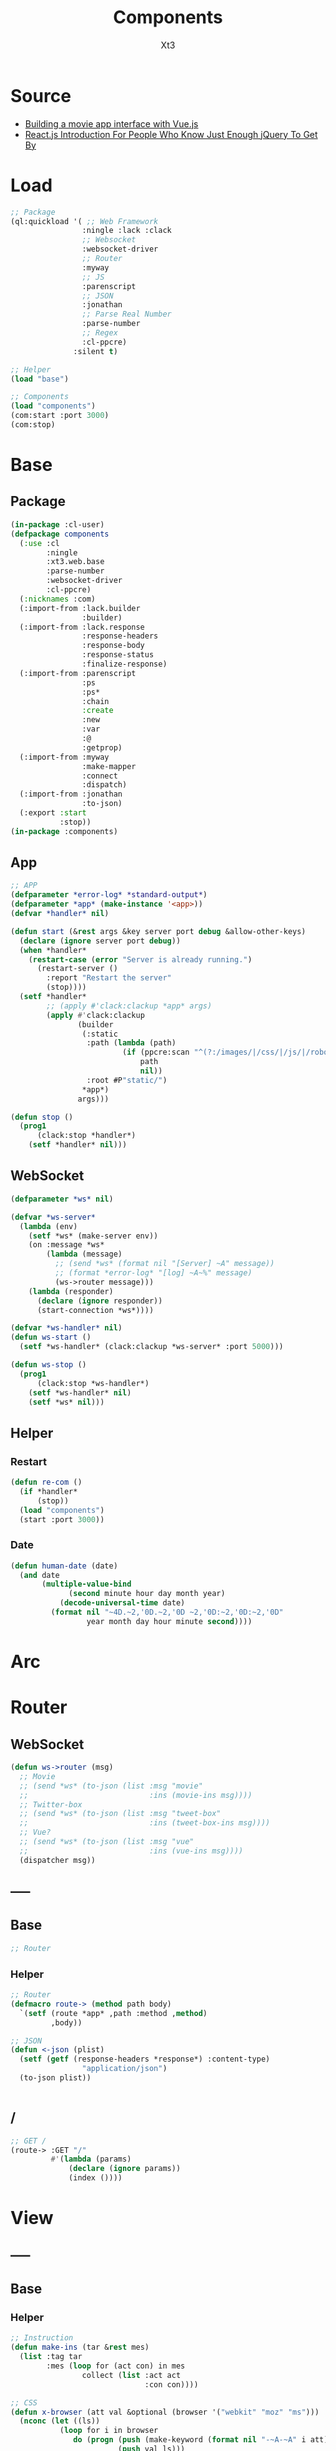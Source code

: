 #+TITLE: Components
#+AUTHOR: Xt3

* Source
- [[https://hackernoon.com/building-a-movie-app-interface-with-vue-js-cdc8aeb5db0][Building a movie app interface with Vue.js]]
- [[http://chibicode.com/react-js-introduction-for-people-who-know-just-enough-jquery-to-get-by/][React.js Introduction For People Who Know Just Enough jQuery To Get By]]
* Load
#+BEGIN_SRC lisp
;; Package
(ql:quickload '( ;; Web Framework
                :ningle :lack :clack
                ;; Websocket
                :websocket-driver
                ;; Router
                :myway
                ;; JS
                :parenscript
                ;; JSON
                :jonathan
                ;; Parse Real Number
                :parse-number
                ;; Regex
                :cl-ppcre)
              :silent t)

;; Helper
(load "base")

;; Components
(load "components")
(com:start :port 3000)
(com:stop)
#+END_SRC
* Base
** Package
#+BEGIN_SRC lisp :tangle yes
(in-package :cl-user)
(defpackage components
  (:use :cl 
        :ningle 
        :xt3.web.base
        :parse-number
        :websocket-driver
        :cl-ppcre)
  (:nicknames :com)
  (:import-from :lack.builder
                :builder)
  (:import-from :lack.response
                :response-headers
                :response-body
                :response-status
                :finalize-response)
  (:import-from :parenscript
                :ps
                :ps*
                :chain
                :create
                :new
                :var
                :@
                :getprop)
  (:import-from :myway
                :make-mapper
                :connect
                :dispatch)
  (:import-from :jonathan
                :to-json)
  (:export :start
           :stop))
(in-package :components)

#+END_SRC
** App
#+BEGIN_SRC lisp :tangle yes
;; APP 
(defparameter *error-log* *standard-output*)
(defparameter *app* (make-instance '<app>))
(defvar *handler* nil)

(defun start (&rest args &key server port debug &allow-other-keys)
  (declare (ignore server port debug))
  (when *handler*
    (restart-case (error "Server is already running.")
      (restart-server ()
        :report "Restart the server"
        (stop))))
  (setf *handler*
        ;; (apply #'clack:clackup *app* args)
        (apply #'clack:clackup
               (builder
                (:static
                 :path (lambda (path)
                         (if (ppcre:scan "^(?:/images/|/css/|/js/|/robot\\.txt$|/favicon\\.ico$)" path)
                             path
                             nil))
                 :root #P"static/") 
                ,*app*)
               args)))

(defun stop ()
  (prog1
      (clack:stop *handler*)
    (setf *handler* nil)))

#+END_SRC
** WebSocket
#+BEGIN_SRC lisp :tangle yes
(defparameter *ws* nil)

(defvar *ws-server*
  (lambda (env)
    (setf *ws* (make-server env))
    (on :message *ws*
        (lambda (message)
          ;; (send *ws* (format nil "[Server] ~A" message))
          ;; (format *error-log* "[log] ~A~%" message)
          (ws->router message)))
    (lambda (responder)
      (declare (ignore responder))
      (start-connection *ws*))))

(defvar *ws-handler* nil)
(defun ws-start ()
  (setf *ws-handler* (clack:clackup *ws-server* :port 5000)))

(defun ws-stop ()
  (prog1
      (clack:stop *ws-handler*)
    (setf *ws-handler* nil)
    (setf *ws* nil)))

#+END_SRC
** Helper
*** Restart
#+BEGIN_SRC lisp :tangle yes
(defun re-com ()
  (if *handler*
      (stop))
  (load "components")
  (start :port 3000))
#+END_SRC
*** Date
#+BEGIN_SRC lisp :tangle yes
(defun human-date (date)
  (and date
       (multiple-value-bind
             (second minute hour day month year)
           (decode-universal-time date)
         (format nil "~4D.~2,'0D.~2,'0D ~2,'0D:~2,'0D:~2,'0D"
                 year month day hour minute second))))
#+END_SRC
* Arc
* COMMENT Model
** Helper
#+BEGIN_SRC lisp :tangle yes
;; Redundancy Count
;; (defparameter *rdd-count* 0)
#+END_SRC
** (Somthing)
*** Helper
#+BEGIN_SRC lisp :tangle yes
#+END_SRC
*** Base
#+BEGIN_SRC lisp :tangle yes
#+END_SRC

* COMMENT DB
#+BEGIN_SRC lisp :tangle yes
;;; DB
(defparameter *some* (make-instance 'some))
#+END_SRC

* Router
** COMMENT /?
*** !
#+BEGIN_SRC lisp :tangle yes
;; POST /?/!
(route->
    :POST "/?/!" 
    #'(lambda (params)
        (let* ((who (cdr (assoc "who" params :test #'string=)))
               (ins ()))
          (or (and i
                   (setf ins (some-action))

                   ;; WebSocket
                   (progn
                     (send *ws* (to-json (list :msg "add" :ins ins)))
                     "Successful")                                      
                   ;; Or
                   ;; <-JSON
                   (<-json (list :ins ins)))
              ;; Error
              "ERROR!"))))

#+END_SRC
** WebSocket
#+BEGIN_SRC lisp :tangle yes
(defun ws->router (msg)
  ;; Movie
  ;; (send *ws* (to-json (list :msg "movie"
  ;;                           :ins (movie-ins msg))))
  ;; Twitter-box
  ;; (send *ws* (to-json (list :msg "tweet-box"
  ;;                           :ins (tweet-box-ins msg))))
  ;; Vue?
  ;; (send *ws* (to-json (list :msg "vue"
  ;;                           :ins (vue-ins msg))))
  (dispatcher msg))

#+END_SRC
** -----
** Base
#+BEGIN_SRC lisp :tangle yes
;; Router
#+END_SRC
*** Helper
#+BEGIN_SRC lisp :tangle yes
;; Router
(defmacro route-> (method path body)
  `(setf (route *app* ,path :method ,method)
         ,body))

;; JSON
(defun <-json (plist)
  (setf (getf (response-headers *response*) :content-type)
                "application/json")
  (to-json plist))


#+END_SRC
** /
#+BEGIN_SRC lisp :tangle yes
;; GET /
(route-> :GET "/" 
         #'(lambda (params)
             (declare (ignore params))
             (index ())))
#+END_SRC


* View
** COMMENT Some
*** Htm
#+BEGIN_SRC lisp :tangle yes
(defun some-htm ()
  `(div (:class "")
        (ul (:class "list")
            ;; Items
            ,@(map 'list
                   #'some-item-htm
                   ,*some*))))

(defun some-item-htm (item)
  (with-slots () item
    `(li ())))

#+END_SRC

*** Css
#+BEGIN_SRC lisp :tangle yes
(defun some-css ()
  '(".some" ()))
#+END_SRC
*** Js
#+BEGIN_SRC lisp :tangle yes
(defun some-js ()
  '(defun some-item (obj)
    (jq-ajax "/?/!"
     (create
      :who (chain ($ obj) (text))))
    ;; OR
    ,(jq-ajax "/?/!"
               :data '(create
                       :who (chain ($ obj) (text)))
               :suc '(progn (chain ($ obj) (blur))))))
;; OR
(defun other-js ()
  (ps*
   '(var cur-edit (create
                   obj nil
                   val ""))
   
   `(defun editing (e)
      (var obj (@ e target))
      (unless (chain ($ obj) (has-class "editing"))
        (setf (@ cur-edit obj) obj
              (@ cur-edit val) (chain ($ obj) (val)))
        (chain ($ obj) (toggle-class "editing"))))

   `(defun edited (e)
      (var obj (@ e target))
      (case (@ e key-code)
        (27 ;; "Escape"
         (chain ($ obj) (blur)))
        (13 ;; "Enter"
         ,(jq-ajax "/?"
                   :data nil
                   :suc '(progn
                          (chain ($ obj) (blur))
                          (jq-ins data))))
        (t nil)))
   
   `(defun edit-cancel ()
      (chain
       ($ (@ cur-edit obj))
       (val (@ cur-edit val))
       (remove-class "editing"))
      (setf (@ cur-edit obj) nil
            (@ cur-edit val) ""))))
#+END_SRC
** -----
** Base
*** Helper
#+BEGIN_SRC lisp :tangle yes
;; Instruction
(defun make-ins (tar &rest mes)
  (list :tag tar
        :mes (loop for (act con) in mes
                collect (list :act act
                              :con con))))

;; CSS
(defun x-browser (att val &optional (browser '("webkit" "moz" "ms")))
  (nconc (let ((ls))
           (loop for i in browser
              do (progn (push (make-keyword (format nil "-~A-~A" i att)) ls)
                        (push val ls)))
           (nreverse ls))
         (list (make-keyword att) val)))

;; JS
(defun jq-ajax (url &key (type "post") (data "") suc
                      (err '(alert (@ jqXHR response-text))))
  `(chain
    $
    (ajax (create
           url ,url
           type ,type
           data ,data
           success (lambda (data status)
                     (if (= status "success")
                         ,suc))
           error (lambda (jqXHR textStatus errorThrown)
                   ,err)))))


(defun jq-ins ()
  `(let ((ins (@ data "INS")))
     (chain
      ins
      (for-each (lambda (item)
                  (let ((target (@ item "TAG"))
                        (methods (@ item "MES")))
                    (chain
                     methods
                     (for-each (lambda (item)
                                 (let ((action (@ item "ACT"))
                                       (content (@ item "CON")))
                                   ((getprop ($ target) action) content)))))))))))
#+END_SRC
*** Layout
#+BEGIN_SRC lisp :tangle yes
(defun layout-template (args &key (title "标题") links head-rest content scripts)
  (declare (ignore args))
  `(,(doctype)
     (html (:lang "en")
           (head ()
                 (meta (:charset "utf-8"))
                 (meta (:name "viewport"
                              :content "width=device-width, initial-scale=1, shrink-to-fit=no"))
                 (meta (:name "description" :content "?"))
                 (meta (:name "author" :content "Xt3"))
                 (title nil ,title)
                 ,@links
                 ,@head-rest)
           (body ()
                 ,@content
                 ,@scripts))))

#+END_SRC
** Index
*** Htm
#+BEGIN_SRC lisp :tangle yes
(defun index (args)
  (->html
   (layout-template
    args
    :title (or (getf args :title) "我的组件")
    :links `()
    :head-rest
    `((style () ,(index-css)))
    :content
    `((div (:class "components")
           ;; ,(mobile-htm)
           ;; ,(movie-htm)
           ;; ,(tweet-box-htm)
           ,(vue-htm)))
    :scripts
    `((script (:src "js/jquery-3.2.1.min.js"))
      (script () ,(index-js))))))
#+END_SRC
*** Css
#+BEGIN_SRC lisp :tangle yes
(defun index-css ()
  (->css
   `((* (:margin 0 :padding 0
                 :box-sizing "border-box"
                 :outline "none"))
     (html (:height "100vh"))
     (body (:background "#f5f5f5" :font-size "14px"
                        :height "100%"
                        :padding "50px"))
     (a (:text-decoration "none"
                          :color "#bfbfbf"))
     ("a:hover" (:text-decoration "underline"
                                  :color "#000"))
     ("::-webkit-input-placeholder" (:color "#e6e6e6"
                                            :font-style "italic"))
     ("input" (:border "none"
                       :font-size "14px"
                       :padding "1px 2px 1px 5px"))
     
     ("ul" (:list-style "none"))
     
     ;; Float
     (".left" (:float "left"))
     (".right" (:float "right"))
     
     ;; Gird
     ,@(loop for i from 1 to 12
          collect
            `(,(format nil ".w-~a" i)
               (:width ,(format nil "~D%" (round (* 100 (/ i 12))))
                       :float "left")))
     ;; (".w-1" (:WIDTH "8%" :FLOAT "left"))
     
     ;; Disabled
     (".disabled" (:pointer-events "none"))

     ;; Hidden
     (".hidden" (:display "none !important"))
     
     ;; Circle
     (".circle" (:border "1px solid"
                         :border-radius "50%"))
     
     ;; Components
     (".components"
      ()
      ;; ,(mobile-css)
      ;; ,(movie-css)
      ;; ,(tweet-box-css)
      ,(vue-css)
      ))))
#+END_SRC
*** Js
#+BEGIN_SRC lisp :tangle yes
(defun index-js ()
  (concat
   (ps*
    ;; Websocket
    `(var ws null)
    `(defun ws-start ()
       (setf ws (new (*web-socket "ws://localhost:5000/")))
       ;; (setf ws (new (*web-socket "ws://10.0.0.7:5000/")))
       (setf (@ ws onopen) (lambda (e)
                             (chain console (log "Connection open..."))))
       (setf (@ ws onmessage) (lambda (e)
                                ;; (chain console (log (+ "Mes: " (@ json "MSG"))))
                                (var json (chain |json| (parse (@ e data))))
                                (jq-ins json)
                                ;; (var ins (@ json "INS"))
                                ;; (case (@ json "MSG")
                                ;;   ("movie" (ws-movie json))
                                ;;   ("tweet-box" (ws-tweet-box json))
                                ;;   (t ins))
                                ))
       (setf (@ ws onclose) (lambda (e)
                              (chain console (log "Connection closed")))))
    `(defun ws-router (route)
       (chain ws (send route)))
    `(ws-start)
    ;; jQuery Instruction
    `(defun jq-ins (data) ,(jq-ins))
    ;; Ajax
    `(defun jq-ajax (url data)
       ,(jq-ajax 'url
                 :data 'data
                 :suc '(jq-ins data)))
    ;; Content
    ;; (mobile-js)
    ;; (movie-js)
    )
   ;; (tweet-box-js)
   (vue-js)))

#+END_SRC
** -----
** COMMENT Mobile
*** Htm
#+BEGIN_SRC lisp :tangle yes
(defun mobile-htm ()
  `(div (:class "mobile") "移动"))
#+END_SRC

*** Css
#+BEGIN_SRC lisp :tangle yes
(defun mobile-css ()
  '(".mobile" (:width "340px" :height "600px" :margin "auto"
               :border "1px solid")))
#+END_SRC
*** Js
#+BEGIN_SRC lisp :tangle yes
(defun mobile-js () "")
#+END_SRC
** COMMENT Movie
*** Vue.js
**** data
#+BEGIN_SRC js
const movies = {
  "dunkirk": {
    "id": 'dunkirk',
    "title": "Dunkirk",
    "subtitle": "Dunkirk",
    "description": `Miraculous evacuation of Allied soldiers from Belgium, Britain, Canada, and France, who were cut off and surrounded by the German army from the beaches and harbor of Dunkirk, France, during the Battle of France in World War II.`,
    "largeImgSrc": `url('https://image.tmdb.org/t/p/w780/fudEG1VUWuOqleXv6NwCExK0VLy.jpg')`,
    "smallImgSrc": 'https://image.tmdb.org/t/p/w185/fudEG1VUWuOqleXv6NwCExK0VLy.jpg',
    "releaseDate": 'July 21 2017',
    "duration": '1hr 46min',
    "genre": 'Action, Drama, History',
    "trailerPath": 'https://www.youtube.com/embed/F-eMt3SrfFU',
    "favorite": false
  },
  "interstellar": {
    "id": 'interstellar',
    "title": "Interstellar",
    "subtitle": "Interstellar",
    "description": `Interstellar chronicles the adventures of a group of explorers who make use of a newly discovered wormhole to surpass the limitations on human space travel and conquer the vast distances involved in an interstellar voyage.`,
    "largeImgSrc": `url('https://image.tmdb.org/t/p/w780/xu9zaAevzQ5nnrsXN6JcahLnG4i.jpg')`,
    "smallImgSrc": 'https://image.tmdb.org/t/p/w185/xu9zaAevzQ5nnrsXN6JcahLnG4i.jpg',
    "releaseDate": 'November 7 2014',
    "duration": '2hr 49min',
    "genre": 'Adventure, Drama',
    "trailerPath": 'https://www.youtube.com/embed/zSWdZVtXT7E',
    "favorite": false
  },
  "the-dark-knight-rises": {
    "id": 'the-dark-knight-rises',
    "title": "The Dark Knight Rises",
    "subtitle": "TDKR",
    "description": `Batman encounters the mysterious Selina Kyle and the villainous Bane, a new terrorist leader who overwhelms Gotham's finest. The Dark Knight resurfaces to protect a city that has branded him an enemy.`,
    "smallImgSrc": 'https://image.tmdb.org/t/p/w185/3bgtUfKQKNi3nJsAB5URpP2wdRt.jpg',
    "largeImgSrc": `url('https://image.tmdb.org/t/p/w780/3bgtUfKQKNi3nJsAB5URpP2wdRt.jpg')`,
    "releaseDate": 'July 20 2012',
    "duration": '2hr 44min',
    "genre": 'Action, Thriller',
    "trailerPath": 'https://www.youtube.com/embed/g8evyE9TuYk',
    "favorite": false
  },
  "inception": {
    "id": 'inception',
    "title": "Inception",
    "subtitle": "Inception",
    "description": `Cobb, a skilled thief is offered a chance to regain his old life as payment for a task considered to be impossible: \"inception\", the implantation of another person's idea into a target's subconscious.`,
    "smallImgSrc": 'https://image.tmdb.org/t/p/w185/s2bT29y0ngXxxu2IA8AOzzXTRhd.jpg',
    "largeImgSrc": `url('https://image.tmdb.org/t/p/w780/s2bT29y0ngXxxu2IA8AOzzXTRhd.jpg')`,
    "releaseDate": 'July 10 2010',
    "duration": '2hr 28min',
    "genre": 'Action, Adventure, Sci-Fi',
    "trailerPath": 'https://www.youtube.com/embed/8hP9D6kZseM',
    "favorite": false
  },
  "the-prestige": {
    "id": 'the-prestige',
    "title": "The Prestige",
    "subtitle": "Prestige",
    "description": `A mysterious story of two magicians whose intense rivalry leads them on a life-long battle for supremacy - to create the ultimate illusion whilst sacrificing everything they have to outwit the other.`,
    "smallImgSrc": 'https://image.tmdb.org/t/p/w185/c5o7FN2vzI7xlU6IF1y64mgcH9E.jpg',
    "largeImgSrc": `url('https://image.tmdb.org/t/p/w780/c5o7FN2vzI7xlU6IF1y64mgcH9E.jpg')`,
    "releaseDate": 'October 20 2006',
    "duration": '2hr 10min',
    "genre": 'Drama, Mystery, Sci-Fi',
    "trailerPath": 'https://www.youtube.com/embed/ijXruSzfGEc',
    "favorite": false
  }
}
#+END_SRC
**** htm
#+BEGIN_SRC html
<div id="app">
 <section class="hero is-primary is-medium">
   
   <router-view></router-view>

  <div class="hero-foot">
   <div class="columns is-mobile">
     <div v-for="movieChoice in movieChoices" class="column">

       <router-link :to="`/${movieChoice.id}`" 
                    tag="li"    
                    class="movie-choice">
         <i :class="[{ 'fa fa-check-circle favorite-check':  movieChoice.favorite }]"></i>
         <img :src="`${movieChoice.smallImgSrc}`" class="desktop"/>
         <p class="mobile">{{ movieChoice.subtitle }}</p>
       </router-link>
       <!-- 
       <li class="movie-choice">
         <img :src="`${movieChoice.smallImgSrc}`" class="desktop"/>
         <p class="mobile">{{ movieChoice.subtitle }}</p>
       </li>
       -->
     </div>
    </div>
  </div>
 </section>
</div>

#+END_SRC
**** js
***** App
#+BEGIN_SRC js
// App
const rootApp = new Vue({
    el: '#app',
    router: router,  // ++
    data() {
        return {
            movieChoices: movies 
        }
    }
})
#+END_SRC
***** Component
#+BEGIN_SRC js
// Component
#+END_SRC
****** Intro
#+BEGIN_SRC js
// Intro
const Intro = {
    template:
    `<div class="hero-body" style="background: #1e1d1d">
      <div class="container has-text-centered">
        <div class="columns">
          <div class="column is-half is-offset-one-quarter vertical-align">
            <h1 class="home-intro">
              VueFlix
            </h1>
            <p class="home-subintro">Select a movie below from the list of critically acclaimed Christopher Nolan films.</p>
          </div>
        </div>
      </div>
    </div>`
}
#+END_SRC
****** Movie
#+BEGIN_SRC js
// Movie
const Movie = {
  template: 
    `<div>
      <div class="hero-body">
       <div class="container has-text-centered">
        <div class="columns">
         <div class="column is-half is-offset-one-quarter vertical-align">
          <h1 class="home-intro">
           {{ selectedMovie.title }}
          </h1>
         </div>
        </div>
       </div>
      </div>
    </div>`
//=>
`<div :class="[{ 'favorite-shadow': selectedMovie.favorite }, 'hero-body']"
    :style="{ 'background-image': selectedMovie.largeImgSrc }">
    <header class="nav">
     <div class="container">
      <div class="nav-left">
       <a class="nav-item">
        <i class="fa fa-bars" aria-hidden="true"></i>
       </a>
       <router-link to="/" class="nav-item is-active">
        Home
       </router-link>
       <a class="nav-item is-active">
        <span class="tag is-rounded">Films</span>
       </a>
       <a class="nav-item is-active">
        Shows
       </a>
       <a class="nav-item is-active">
        Music
       </a>
      </div>
      <div class="nav-right desktop">
       <span class="nav-item">
        <a class="title">
         VueFlix
        </a>
       </span>
      </div>
     </div>
    </header>
    <div class="container description-container">
     <div class="columns">
      <div class="column is-three-quarters">
       <h1 class="title">{{ selectedMovie.title }}</h1>
       <h4 class="subtitle">
        <p class="subtitle-tag">{{ selectedMovie.duration }}</p>
        <p class="subtitle-tag">{{ selectedMovie.genre }}</p>
        <p class="subtitle-tag">{{ selectedMovie.releaseDate }}</p>
       </h4>
       <p class="description">{{ selectedMovie.description }}</p>
       <div class="links">
        <router-link 
          :to="{path: '/' + $route.params.id + '/trailer'}"   
          class="button play-button">
           Play <i class="fa fa-play"></i>
        </router-link>
      <a 
       class="button is-link favorites-button"
       @click="addToFavorites">
      <span
       :class="[{ 'hide': selectedMovie.favorite }]">
       Add to
      </span>
      <span
       :class="[{ 'hide': !selectedMovie.favorite }]">
       Remove from
      </span>
       &nbsp;favorites 
       <i class="fa fa-plus-square-o"></i>
      </a>
       </div>
      </div>
     </div>
    </div>
   </div>`,
  data () {
    return {
      selectedMovie: movies[this.$route.params.id]
    }
  },
  watch: {
    $route () {
      this.selectMovie()
    }
  },
  methods: {
      selectMovie () {
          this.selectedMovie = movies[this.$route.params.id]
      },
      addToFavorites() {
          movies[this.$route.params.id].favorite = !movies[this.$route.params.id].favorite
      }
  }
}
#+END_SRC
****** Movie Trailer
#+BEGIN_SRC js
const MovieTrailer = {
 template: `
  <div class="trailer-body" style="background: #1e1d1d">
   <div class="has-text-centered">
    <div class="columns">
     <div class="column vertical-align">
      <iframe
       allowFullScreen
       frameborder="0"
       height="376"
       :src="trailerUrlPath"
       style="width: 100%; min-width: 536px"
      />
     </div>
    </div>
   </div>
  </div>`,
  data () {
   return {
    trailerUrlPath: movies[this.$route.params.id].trailerPath
   }
  }
}
#+END_SRC
***** Router
#+BEGIN_SRC js
// Router
const routes = [
    { path: '/', component: Intro },
    { path: '/:id', component: Movie },
    { path: '/:id/trailer', component: MovieTrailer }
]
const router = new VueRouter({
    routes
})
#+END_SRC
**** css
#+BEGIN_SRC css
.favorite-shadow {
  box-shadow: 0 0 50px 15px rgba(251, 255, 15, 0.25);
}
.favorite-check {
  position: absolute;
  right: 5px;
  top: 5px;
  z-index: 1;
  color: #fcff4c;
            
  @media(max-width: $medium) {
   position: initial;
   display: block;
  }
}
#+END_SRC
*** -----
*** Model
#+BEGIN_SRC lisp :tangle yes
(defclass movie ()
  ((id :initarg :id
       :accessor id)
   (title :initarg :title
          :accessor title)
   (subtitle :initarg :subtitle
             :accessor subtitle)
   (description :initarg :description
                :accessor description)
   (large-img-src :initarg :large-img-src
                  :accessor large-img-src)
   (small-img-src :initarg :small-img-src
                  :accessor small-img-src)
   (release-date :initarg :release-date
                 :accessor release-date)
   (duration :initarg :duration
             :accessor duration)
   (genre :initarg :genre
          :accessor genre)
   (trailer-path :initarg :trailer-path
                 :accessor trailer-path)
   (favorite :initarg :favorite
             :accessor favorite)))
#+END_SRC
*** Data
#+BEGIN_SRC lisp :tangle yes
(defparameter *movies* (make-hash-table :test #'equal))
(maphash (lambda (k v)
           (setf (gethash k *movies*)
                 (make-instance 'movie
                                :id (gethash "id" v)
                                :title (gethash "title" v)
                                :subtitle (gethash "subtitle" v)
                                :description (gethash "description" v)
                                :large-img-src (gethash "largeImgSrc" v)
                                :small-img-src (gethash "smallImgSrc" v)
                                :release-date (gethash "releaseDate" v)
                                :duration (gethash "duration" v)
                                :genre (gethash "genre" v)
                                :trailer-path (gethash "trailerPath" v)
                                :favorite (gethash "favorite" v))))
         (jojo:parse "{
\"dunkirk\": {
    \"id\": \"dunkirk\",
    \"title\": \"Dunkirk\",
    \"subtitle\": \"Dunkirk\",
    \"description\": \"Miraculous evacuation of Allied soldiers from Belgium, Britain, Canada, and France, who were cut off and surrounded by the German army from the beaches and harbor of Dunkirk, France, during the Battle of France in World War II.\",
    \"largeImgSrc\": \"url('https://image.tmdb.org/t/p/w780/fudEG1VUWuOqleXv6NwCExK0VLy.jpg')\",
    \"smallImgSrc\": \"https://image.tmdb.org/t/p/w185/fudEG1VUWuOqleXv6NwCExK0VLy.jpg\",
    \"releaseDate\": \"July 21 2017\",
    \"duration\": \"1hr 46min\",
    \"genre\": \"Action, Drama, History\",
    \"trailerPath\": \"https://www.youtube.com/embed/F-eMt3SrfFU\",
    \"favorite\": false
  },
\"interstellar\": {
    \"id\": \"interstellar\",
    \"title\": \"Interstellar\",
    \"subtitle\": \"Interstellar\",
    \"description\": \"Interstellar chronicles the adventures of a group of explorers who make use of a newly discovered wormhole to surpass the limitations on human space travel and conquer the vast distances involved in an interstellar voyage.\",
    \"largeImgSrc\": \"url('https://image.tmdb.org/t/p/w780/xu9zaAevzQ5nnrsXN6JcahLnG4i.jpg')\",
    \"smallImgSrc\": \"https://image.tmdb.org/t/p/w185/xu9zaAevzQ5nnrsXN6JcahLnG4i.jpg\",
    \"releaseDate\": \"November 7 2014\",
    \"duration\": \"2hr 49min\",
    \"genre\": \"Adventure, Drama\",
    \"trailerPath\": \"https://www.youtube.com/embed/zSWdZVtXT7E\",
    \"favorite\": false
  },
\"the-dark-knight-rises\": {
    \"id\": \"the-dark-knight-rises\",
    \"title\": \"The Dark Knight Rises\",
    \"subtitle\": \"TDKR\",
    \"description\": \"Batman encounters the mysterious Selina Kyle and the villainous Bane, a new terrorist leader who overwhelms Gotham's finest. The Dark Knight resurfaces to protect a city that has branded him an enemy.\",
    \"smallImgSrc\": \"https://image.tmdb.org/t/p/w185/3bgtUfKQKNi3nJsAB5URpP2wdRt.jpg\",
    \"largeImgSrc\": \"url('https://image.tmdb.org/t/p/w780/3bgtUfKQKNi3nJsAB5URpP2wdRt.jpg ')\",
    \"releaseDate\": \"July 20 2012\",
    \"duration\": \"2hr 44min\",
    \"genre\": \"Action, Thriller\",
    \"trailerPath\": \"https://www.youtube.com/embed/g8evyE9TuYk\",
    \"favorite\": false
  },
\"inception\": {
    \"id\": \"inception\",
    \"title\": \"Inception\",
    \"subtitle\": \"Inception\",
    \"description\": \"Cobb, a skilled thief is offered a chance to regain his old life as payment for a task considered to be impossible: inception, the implantation of another person's idea into a target's subconscious.\",
    \"smallImgSrc\": \"https://image.tmdb.org/t/p/w185/s2bT29y0ngXxxu2IA8AOzzXTRhd.jpg\",
    \"largeImgSrc\": \"url('https://image.tmdb.org/t/p/w780/s2bT29y0ngXxxu2IA8AOzzXTRhd.jpg')\",
    \"releaseDate\": \"July 10 2010\",
    \"duration\": \"2hr 28min\",
    \"genre\": \"Action, Adventure, Sci-Fi\",
    \"trailerPath\": \"https://www.youtube.com/embed/8hP9D6kZseM\",
    \"favorite\": false
  },
\"the-prestige\": {
    \"id\": \"the-prestige\",
    \"title\": \"The Prestige\",
    \"subtitle\": \"Prestige\",
    \"description\": \"A mysterious story of two magicians whose intense rivalry leads them on a life-long battle for supremacy - to create the ultimate illusion whilst sacrificing everything they have to outwit the other.\",
    \"smallImgSrc\": \"https://image.tmdb.org/t/p/w185/c5o7FN2vzI7xlU6IF1y64mgcH9E.jpg\",
    \"largeImgSrc\": \"url('https://image.tmdb.org/t/p/w780/c5o7FN2vzI7xlU6IF1y64mgcH9E.jpg')\",
    \"releaseDate\": \"October 20 2006\",
    \"duration\": \"2hr 10min\",
    \"genre\": \"Drama, Mystery, Sci-Fi\",
    \"trailerPath\": \"https://www.youtube.com/embed/ijXruSzfGEc\",
    \"favorite\": false
  }
}" :as :hash-table))


;; (maphash (lambda (k v)
;;            (format t "~A = ~A~%" k v)
;;            (format t "id = ~A~%" (id v)))
;;          *movies*)

#+END_SRC
*** Operation
#+BEGIN_SRC lisp :tangle yes
(defun movie-by-id (id)
  (gethash id *movies*))

;; Instruction
(defun movie-ins (msg)
  (list
   (list :tag ".detail"
         :mes `((:act "html" :con ,(movie-router msg))))))
#+END_SRC
*** Router
#+BEGIN_SRC lisp :tangle yes
(defun movie-router (route)
  (let ((mapper (make-mapper)))
    (connect mapper "/" (->html (intro-htm)))
    (connect mapper "/:id" (lambda (params)
                             (->html (movie-item-htm (getf params :id)))))
    (connect mapper "/:id/trailer" (lambda (params)
                                     (->html (movie-trailer-htm (getf params :id)))))
    (or (dispatch mapper route) "")))
#+END_SRC
*** Htm
#+BEGIN_SRC lisp :tangle yes
(defun movie-htm ()
  `(div (:class "movie")
        (div (:class "detail")
             ,(movie-router "/"))
        (div (:class "show")
             (ul (:class "row")
                 ,@(let ((items))
                     (maphash (lambda (k v)
                                (push (show-item-htm v) items))
                              ,*movies*)
                     items)))))

(defun intro-htm ()
  `(div (:class "intro")
        (h1 (:class "title") "CL3FLIX")
        (p (:class "subtitle")
           "Select a movie below from the list of critically acclaimed Christopher Nolan films.")))

(defun movie-item-htm (id)
  (with-slots (id title description
                  duration genre release-date
                  large-img-src
                  favorite)
      (movie-by-id id)
    `(div (:class ,(concat (if favorite "favorite-shadow " " ")
                           "item")
                  :style ,(concat "background-image: " large-img-src))
          (div (:class "header nav")
               (div (:class "nav-left")
                    (div (:class "nav-item")
                         (i (:class "bars")))
                    (div (:class "nav-item")
                         (span (:onclick "wsRouter('/')")
                               "Home"))
                    (div (:class "nav-item tag")
                         (span ( :onclick "wsRouter('/films')") "Films"))
                    (div (:class "nav-item")
                         (span (:onclick "wsRouter('/shows')") "Shows"))
                    (div (:class "nav-item")
                         (span (:onclick "wsRouter('/music')") "Music")))
               (div (:class "nav-right")
                    (div (:class "nav-item") "CL3Flix")))
          (div (:class "content")
               (h1 (:class "title") ,title)
               (h4 (:class "subtitle")
                   (p (:class "subtitle-tag") ,duration " | ")
                   (p (:class "subtitle-tag") ,genre " | ")
                   (p (:class "subtitle-tag") ,release-date))
               (p (:class "description") ,description)
               (div (:class "links")
                    (span (:class "play" :onclick ,(concat "wsRouter('/" id "/trailer')" ))
                            "Play"
                            (i (:class "fa fa-play")))
                    (span (:class "favorite" :onclick ,(concat "favorite('" id "')"))
                            ,(if favorite "Remove from Favorite" "Add to Favorite")))))))

(defun movie-trailer-htm (id)
  (with-slots (trailer-path) (movie-by-id id)
    `(div (:class "trailer")
          (iframe (:allowfullscreen "allowfullscreen"
                                    :frameborder "0"
                                :src ,trailer-path )))))

(defun show-item-htm (item)
  (with-slots (id small-img-src) item
    `(li (:class "item" :onclick ,(concat "wsRouter('/" id "')"))
         (img (:src ,small-img-src))
         ;; (span (:class "test circle") "%")
         )))

#+END_SRC

*** Css
#+BEGIN_SRC lisp :tangle yes
(defun movie-css ()
  '(".movie" (:margin "auto 20px" :height "550px"
              ;; :border "1px solid"
              :display "flex" :flex-flow "column"
              :box-shadow "0px 0px 60px 0px black")
    (".detail" (:display "flex" :align-items "center"
                :height "75%"
                :background "#000")
     (".intro" (:text-align "center" :margin "auto")
      (".title" (:color "#f00" :font-size "4em"
                        :letter-spacing "3px"))
      (".subtitle" (:color "#fff" :font-size "1.3em"
                           :width "80%" :margin "auto")))
     (".item" (:width "100%" :height "100%"
                      :color "#fff"
                      :background-size "cover"
                      :background-blend-mode "multiply"
                      :background-color "rgba(0, 0, 0, 0.3)")
      (".header" (:display "flex" :align-items "center"
                           :height "20%"
                           :font-size "1.5em")
                 (".nav-left" (:display "flex" :align-items "center"
                                        :width "80%"))
                 (".nav-right" (:text-align "right"
                                            :width "20%"
                                            :color "#f00"))
                 (".nav-item" (:margin "0 10px" :padding " 3px 9px"
                                       :cursor "pointer"))
                 (".tag" (:border-radius "19px"
                                         :color "#000" :background "#fff"))
                 (".bars::before" (:content "'\\f0c9'"
                                            :font-size "2em"
                                            :color "#f00")))
      (".content" (:padding "10px 60px" :height "80%")
                  (".title" (:font-size "3em"))
                  (".subtitle" (:display "flex" :color "#f00"
                                         :font-size "1.3em"
                                         :margin "5px 0")
                               ("p" (:margin "0 5px 0 0")))
                  (".description" (:line-height "1.5em"
                                                :width "80%"
                                                :font-size "1.2em"
                                                :min-height "110px"))
                  (".links" (:margin-top "20px"))
                  (".play" (:border-radius "30px"
                                           :background "#f00"
                                           :padding "10px 20px"
                                           :font-size "1.3em"
                                           :cursor "pointer"))
                  (".favorite" (:margin-left "20px"
                                             :padding "0 10px"
                                             :cursor "pointer"))))
     (".trailer" (:width "100%" :height "100%")
      ("iframe" (:width "100%" :height "100%"))))
    (".show" (:display "flex" :align-items "center"
              :width "100%" :height "25%"
              :padding "10px" ;; :border "1px solid"
              :background "linear-gradient(to bottom right, #7d1e24, #bb2d35)")
     (".row" (:display "flex" :width "100%"))
     (".item" (:width "20%" :height "100px"
                      :position "relative"
                      :margin "0 5px"
                      ;; :border "1px dashed" 
                      ))
     ("img" (:height "100%" :width "100%"))
     (".test" (:width "20px" :height "20px"
                      :position "absolute" :right 0 :top 0
                      :text-align "center")))))
#+END_SRC
*** Js
#+BEGIN_SRC lisp :tangle yes
(defun movie-js ()
  `(defun ws-movie (ins)
     (jq-ins ins)))

#+END_SRC
** COMMENT Tweet Box
*** jQuery
**** htm
#+BEGIN_SRC html
<body>
  <div class="well clearfix">
    <textarea class="form-control"></textarea><br/>
    <span>140</span>
    <button class="btn btn-primary pull-right">Tweet</button>
  </div>
</body>
#+END_SRC
**** js
#+BEGIN_SRC js
// Initially disable the button
$("button").prop("disabled", true);

// When the value of the text area changes...
$("textarea").on("input", function() {
    $("span").text(140 - $(this).val().length);
    // If there's at least one character...
    if ($(this).val().length > 0) {
        // Enable the button.
        $("button").prop("disabled", false);
    } else {
        // Else, disable the button.
        $("button").prop("disabled", true);
    }
});
#+END_SRC

*** React.js
**** htm
#+BEGIN_SRC html
<!DOCTYPE html>
<html>
<head>
<script src="https://fb.me/react-15.1.0.js"></script>
<script src="https://fb.me/react-dom-15.1.0.js"></script>
  <link href="https://maxcdn.bootstrapcdn.com/bootstrap/3.3.5/css/bootstrap.min.css" rel="stylesheet" type="text/css" />
  <meta charset="utf-8">
  <title>JS Bin</title>
</head>
<body>
  <div id="container"></div>
</body>
</html>
#+END_SRC
**** js
#+BEGIN_SRC js
var TweetBox = React.createClass({
    
    // State
    getInitialState: function() {
        return {
            text: "",
            photoAdded: false
        };
    },
    
    // Event
    handleChange: function(event) {
        // console.log(event.target.value);
        this.setState({ text: event.target.value });
    },
    togglePhoto: function(event) {
        this.setState({ photoAdded: !this.state.photoAdded });
    },

    //
    remainingCharacters: function() {
        if (this.state.photoAdded) {
            return 140 - 23 - this.state.text.length;
        } else {
            return 140 - this.state.text.length;
        }
    },

    // Render
    render: function() {
        return (
                <div className="well clearfix">
                //
                <textarea className="form-control"
            onChange={this.handleChange}>
                </textarea>
                <br/>

            // <span>{140 - this.state.text.length}</span>
                <span>{ this.remainingCharacters() }</span>
                // <button className="btn btn-primary pull-right" disabled>Tweet</button>
                // <button className="btn btn-primary pull-right"
            disabled={this.state.text.length === 0}>Tweet</button>
                <button className="btn btn-primary pull-right"
            disabled={this.state.text.length == 0 && !this.state.photoAdded}>Tweet</button>
                <button className="btn btn-default pull-right" onClick={this.togglePhoto}>
                {this.state.photoAdded ? "✓ Photo Added" : "Add Photo" }
            </button>
                
            </div>
        );
    }
});

ReactDOM.render(
        <TweetBox />,
    document.getElementById("container")
);
#+END_SRC
*** -----
*** Model
#+BEGIN_SRC lisp :tangle yes
(defclass state ()
  ((text :initarg :text
         :initform ""
         :accessor state-text)
   (chars-limit :initarg :chars-limit
                 :initform 140
                 :reader state-chars-limit)
   (medias :initarg :medias
           :initform 0
           :accessor state-medias)
   (ins :initarg :ins
         :accessor state-ins)))

(defmethod (setf state-text) :before (value (state state))
  (setf (state-ins state)
        (remove-if #'null
                   (list
                    (make-ins ".box .test"
                              `("text" ,(concat "Test: " value)))
                    (cond
                      ((and (zerop (length (state-text state)))
                            (plusp (length value)))
                       (make-ins ".box .submit"
                                 '("removeClass" "disabled")))
                      ((and (zerop (state-medias state))
                            (zerop (length value)))
                       (make-ins ".box .submit"
                                 '("addClass" "disabled"))))
                    (make-ins ".box .chars-remain"
                              `("text" ,(format nil "~D" (len-chars-remain value))))))))

(defun len-chars-remain (text)
  (- (state-chars-limit *state*)
     (length text)))

(defmethod (setf state-medias) :before (value (state state))
  (setf (state-ins state)
        (remove-if #'null
                   (let (res)
                     (push (make-ins ".box .media-con"
                                     `("html" ,(->html (show-media-htm value))))
                           res)
                     (cond
                       ((and (zerop (state-medias state))
                             (plusp value))
                        (push (make-ins ".box .media-con"
                                        '("removeClass" "hidden"))
                              res)
                        (push (make-ins ".box .submit"
                                        '("removeClass" "disabled"))
                              res))
                       ((and (zerop value)
                             (zerop (length (state-text state))))
                        (push (make-ins ".box .media-con"
                                        '("addClass" "hidden"))
                              res)
                        (push (make-ins ".box .submit"
                                        '("addClass" "disabled"))
                              res)))
                     (nreverse res)))))

(defun show-media-htm (medias)
  `(div (:class "show-media" :onclick "removeMedia(event)")
        ,@(let (res)
            (dotimes (i medias)
              (push `(div (:class "media")
                          (img (:class "show" :src "#" :alt "🎆"))
                          (span (:class "close") "❌"))
                    res))
            (nreverse res))))

#+END_SRC
*** Data
#+BEGIN_SRC lisp :tangle yes
(defparameter *state* (make-instance 'state))
#+END_SRC
*** Operation
#+BEGIN_SRC lisp :tangle yes
;; Instruction
(defun tweet-box-ins (msg)
  (let* ((json (jojo:parse msg)))
    (cond
      ((getf json :|route|))
      ((getf json :|act|)
       (case-str (getf json :|act|)
         ("text-change"
          (progn
            (setf (state-text *state*) (getf json :|val|))
            (state-ins *state*)))
         ("up-media"
          (progn
            (setf (state-medias *state*) (getf json :|val|))
            (state-ins *state*)))
         ("remove-media"
          (progn
            (decf (state-medias *state*))
            (state-ins *state*)))
         (t "")))
      (t ""))))

#+END_SRC
*** COMMENT Router
#+BEGIN_SRC lisp :tangle yes
(defun movie-router (route)
  (let ((mapper (make-mapper)))
    (connect mapper "/" (->html (intro-htm)))
    (connect mapper "/:id" (lambda (params)
                             (->html (movie-item-htm (getf params :id)))))
    (connect mapper "/:id/trailer" (lambda (params)
                                     (->html (movie-trailer-htm (getf params :id)))))
    (or (dispatch mapper route) "")))
#+END_SRC
*** Htm
**** box
#+BEGIN_SRC lisp :tangle yes
(defun tweet-box-htm ()
  (with-slots (text medias) *state*
    `(div (:class "box")
          (img (:class "user-img avatar" :scc "#" :alt "󠁺😁"))
          (div (:class "content")
               (textarea (:class "text" :onkeyup "textChange(event)")
                         ,text)
               ;; (div (:class "text" :contenteditable "true"
               ;;              :onkeyup "textChange(event)")
               ;;      ,text)
               (div (:class ,(concat "media-con" (if (zerop medias)
                                                    " hidden"
                                                    "")))
                    ,(show-media-htm medias))
               (div (:class "tools")
                    (input (:type "file" :name "up-media" :id "up-media"
                                  :class "file-input"
                                  :multiple ""
                                  :accept "image/gif,image/jpeg,image/jpg,image/png,video/mp4,video/x-m4v"
                                  :onchange "upMedia(event)"))
                    (label (:for "up-media") "🌌")
                    (span (:class "spacing") "")
                    (span (:class "chars-remain")
                          ,(format nil "~D" (len-chars-remain text)))
                    (button (:class ,(concat "submit" (if (and (zerop medias)
                                                               (zerop (length text))) " disabled" "")))
                            "Tweet"))
               (pre (:class "test")
                    "Test:" ,text)))))

;; (send *ws* (to-json (list :msg "twitter-box"
       ;;                           :ins (list
       ;;                                 (make-ins ".box .text"
       ;;                                          `("val" "<a>abc</a>"))))))

       ;; (defun remain-warning ()
       ;;   (with-slots (text chars-limit) *state*
       ;;     (let ((len (- chars-limit (length text))))
       ;;       (if (minusp len)
       ;;           (list (subseq text 0 139)
       ;;                 `(span (:class "remain-warning")
       ;;                        ,(subseq text 139)))
       ;;           (list text)))))
#+END_SRC

*** Css
#+BEGIN_SRC lisp :tangle yes
(defun tweet-box-css ()
  '(".box" (:margin "auto 20px" :padding "10px 20px"
            :display "flex"
            :box-shadow "0px 0px 1px 0px black")
    ;; User-Image
    (".avatar" (:background "white"
                :border-radius "50%"
                :font-size "30px" :text-align "center"
                :width "40px" :height "40px"
                :padding "3px 0" :margin-right "5px"))

    ;; Content
    (".content" (:display "flex" :flex-flow "column" :flex-grow "1")
     (".text" (:min-height "80px" :max-height "300px"
                           :word-wrap "break-word"
                           :overflow "scroll"
                           :padding "10px"
                           :border "1px solid" :border-radius "5px"
                           :background "white"
                           :resize "none")
      ;; (".remain-warning" (:background "#f1bbab"))
      )

     ;; Media
     (".media-con" (:display "flex" :align-items "center"
                             ;; :height "100px"
                             :margin-top "-10px" :padding-top "10px"
                             :border "1px solid" :border-radius "6px")
      (".show-media" (:padding "10px" :width "100%"
                               :display "flex" :flex-wrap "wrap"))
      (".media" (:font-size "60px" :width "60px"
                            :position "relative"
                            :margin "0 10px"))
      (".close" (:font-size "10px" :width "20px" :height "20px"
                            :position "absolute" :right "-8px" :top "-5px"
                            :padding "2px 0 0 4px"))
      (".close:hover" (:cursor "pointer")))

     ;; Tools
     (".tools" (:display "flex" :align-items "center"
                         :padding "10px 0")
      (".file-input" (:width "0.1px" :height "0.1px" :position "absolute"
                             :overflow "hidden" :opacity "0"
                             :z-index "-1"))
      (".file-input + label" (:font-size "2.5em"))
      (".file-input + label:hover" (:cursor "pointer" ))
      (".spacing" (:flex-grow "1"))
      (".chars-remain" (:padding "10px"))
      (".submit" (:width "60px" :padding "10px"
                         :border-radius "5px"
                         :background "#fff" :color "#a0a0a0"))
      (".submit:hover" (:cursor "pointer"))
      (".submit.disabled" (:background "#f0f0f0" :color "#cfcfcf"
                                       :border "none"))))))
#+END_SRC
*** Js
#+BEGIN_SRC lisp :tangle yes
(defun tweet-box-js ()
  (ps* 
   `(defun ws-tweet-box (ins)
      (jq-ins ins))

   `(defun text-change (e)
      ;; (chain console (log e))
      (var msg (chain |json|
                 (stringify (create
                             act "text-change"
                             val (@ e target value)))))
      (chain ws (send msg)))
   
   `(defun up-media (e)
      ;; (chain console (log e))
      (var msg (chain |json|
                 (stringify (create
                             act "up-media"
                             val (@ e target files length)))))
      (chain ws (send msg)))

   `(defun remove-media (e)
      (var obj (@ e target))
      (when (chain ($ obj) (has-class "close"))
        (var msg (chain |json|
                   (stringify (create
                               act "remove-media"
                               val ""))))
        (chain ws (send msg))))))
#+END_SRC
** Learning Vue
- [[https://cn.vuejs.org/v2/guide/index.html#%E5%A3%B0%E6%98%8E%E5%BC%8F%E6%B8%B2%E6%9F%93][Vue.js 文档]]
*** 介绍
**** 声明式渲染
#+BEGIN_SRC lisp
;; App
(add-state "message" "Hello Vue!")
(defun vue-htm ()
  (let ((message (get-state "message")))
    `(div (:id "app") ,(<-data "#app" message))))

;; App-2
;; 此处不需要绑定 title值在加载时确定 之后不需更改
(defun vue-htm ()
  `(div (:id "app-2")
        (span (:title ,(concat "页面加载于 "
                               (human-date (get-universal-time)))))))

#+END_SRC
**** 条件与循环
#+BEGIN_SRC lisp
;; App-3
(add-state "seen" t)

(defun vue-htm ()
  (let ((seen (get-state "seen")))
    `(div (:id "app-3")
          ;; v-if="seen"
          ,(<-data-if "#app-3" seen
                      '(p () "现在你看到我了")))))


;; App-4
(add-state "todos" '((:text "学习 JavaScript")
                     (:text "学习 Vue")
                     (:text "整个牛项目")))
;; ?? todos = (defclass list-state (state))
;; ?? todo = (defclass plist-state (state))

(add-state "todos"
           (list (make-state "todo-0" "学习 JavaScript")
                 (make-state "todo-1" "学习 Vue")
                 (make-state "todo-2" "整个牛项目")))
(defun vue-htm ()
  (let ((todos (get-state "todos")))
    `(div (:id "app-3")
          (ol ()
              ;; v-for="todo in todos"
              ,@(<-data "#app-3 ol" todos
                        (lambda (val)
                          (loop for todo in val
                             collect (let ((id (format nil "~A" (random 100000))))
                                       `(li (:id ,id)
                                            ,(<-data (concat "#" id)  todo))))))))))

;; ?? push todos
#+END_SRC
**** 处理用户输入
#+BEGIN_SRC lisp
;; App-5
(add-state "message" "Hello Vue.js!")
(defun vue-htm ()
  (let ((message (get-state "message")))
    `(div (:id "app-5")
          (p () ,(<-data "#app-5 p" message))
          ;; v-on:click="reverseMessage"
          (button (:onclick ,(data-> "click" message "#app-5 button"
                                     (lambda (val)
                                       (reverse val))))
                  "逆转消息"))))


;; App-6
(add-state "message" "hello Vue!")
(defun vue-htm ()
  (let ((message (gethash "message" *states*)))
    `(div (:id "app-6")
          (input (:type "text" :id "input-word" 
                        :onkeyup ,(data-> "input" message)))
          (p () ,(<-data "#app-6 p" message)))))
#+END_SRC
**** 组件化应用构建
#+BEGIN_SRC lisp
;; App-7
(add-state "grocery-list"
           (list (make-state "0" '(:id 0 :text "蔬菜"))
                 (make-state "1" '(:id 1 :text "奶酪"))
                 (make-state "2" '(:id 2 :text "随便其他什么人吃的东西"))))

(defun todo-item-htm (todo)
  (let ((id (format nil "~A" (random 100000))))
    `(li (:id ,id)
         ,(<-data (concat "#" id)  todo
                  (lambda (val)
                    (getf val :text))))))

(defun vue-htm ()
  (let ((grocery-list (get-state "grocery-list")))
    `(div (:id "app-7")
          (ol ()
              ,@(<-data "#app-7 ol" grocery-list
                        (lambda (val)
                          (loop for todo in val
                             collect (todo-item-htm todo))))))))

#+END_SRC
*** 计算属性和观察者
#+BEGIN_SRC lisp
;; computed
(add-state "message" "Hello")
(defun vue-htm ()
  (let ((message (get-state "message")))
    `(div (:id "app")
          (p () ,(<-data "#app :nth-child(1)" message
                         (lambda (val)
                           (concat "Original message: " val))))
          (p () ,(<-data "#app :nth-child(2)" message
                         (lambda (val)
                           (concat "Computed reversed message: "
                                   (reverse val))))))))

(change-state "message" "New hello")

;; watch
(add-state "first-name" "Foo")
(add-state "second-name" "Bar")
(add-state "full-name" "Foo Bar")
(defun get-full-name (val)
  (change-state "full-name"
                (concat
                 (state-val (get-state "first-name"))
                 " "
                 (state-val (get-state "second-name")))))
(add-observer (get-state "first-name") "full-name"
              #'get-full-name)
(add-observer (get-state "second-name") "full-name"
              #'get-full-name)
(state-val (get-state "full-name"))
(defun vue-htm ()
  (let ((full-name (get-state "full-name")))
    `(div (:id "app")
          ,(<-data "#app" full-name))))

(change-state "first-name" "天已")
(change-state "second-name" "明")
;; (change-state "full-name" "游 天明")

;;=> computed ? 未实现
(defun vue-htm ()
  (let ((first-name (get-state "first-name"))
        (second-name (get-state "second-name")))
    `(div (:id "app")
          ,(<-mutli-data "#app" (list first-name second-name)
                   #'get-full-name
                   ;; (lambda (name1 name2)
                   ;;   (concat name1 " " name2))
                   ))))

(defun get-full-name (name1 name2)
  (concat name1 " " name2))
#+END_SRC
*** Class 与 Style 绑定
**** 绑定Class 对象和数组 语法
#+BEGIN_SRC lisp
;; <div class="static"
;;     v-bind:class="{ active: isActive, 'text-danger': hasError }">
;; </div>

`(div (,(join-class "static"
                    (<-data-class "div .static"
                                  ('is-active "active")
                                  ('has-error "text-danger")
                                  ;; OR
                                  'class-obj
                                  ;; OR
                                  'active-class
                                  'error-class))))
;; ?? "div" 定位

;; Ins
(if is-active "addClass" "removeClass")

;; class-obj = ('is-active "active" 'has-error "text-danger")
;; active-class = "active"
;; error-class = "text-danger"

;; ?? 计算属性
;;-| computed: {
;;-|   classObject: function () {
;;-|     return {
;;-|       active: this.isActive && !this.error,
;;-|       'text-danger': this.error && this.error.type === 'fatal'
;;-|     }
;;-|   }
;;-| }

;; <div v-bind:class="[activeClass, errorClass]"></div>
`(div (,(join-class "somdiv"
                    (<-data-class ".somdiv"
                                  ))))
#+END_SRC

**** 绑定Class 对象和数组 语法
#+BEGIN_SRC lisp
;; <div v-bind:style="{ color: activeColor, fontSize: fontSize + 'px' }"></div>
;; <div v-bind:style="styleObject"></div>
;;-| styleObject: { color: 'red', fontSize: '13px' }

`(div (:class "static"
              :style ,(<-data-style "div .static"
                                   ("color" 'active-color)
                                   ("fontSize" 'font-size (lambda (val)
                                                            (convat val "px")))
                                   ;; OR
                                   'style-obj)))

;; <div :style="{ display: ['-webkit-box', '-ms-flexbox', 'flex'] }"></div>

`(div (:class "static"
              :style ,(css-x-browser "display" "flex"
                                     (list (bs-current-browser)))))

#+END_SRC
*** 组件
**** data 必须是函数
#+BEGIN_SRC lisp
(defun my-component ()
  (let ((message "hello"))
    `(span () ,message)))

(let ((counter (make-instance 'state :name 'counter :val 0)))
  (defun simple-counter ()
    `(button (:onclick ,(data-> "button" counter #'incf)) ,counter)))


(defun simple-counter ()
  (let ((counter (make-state 'counter 0)))
    `(button (:onclick ,(data-> "button" counter #'incf)) ,counter)))
#+END_SRC
**** 组合组件
#+BEGIN_SRC lisp
(defun child (message)
  `(span () ,message))

(defun child (message)
  `(span (:id "span-x") (<-data "span-x" message)))

(defun htm ()
  `(div ()
        (input (:onkeyup ,(data-> "input" parent-msg)))
        ,(child panrent-msg)))


#+END_SRC
**** 自定义事件
#+BEGIN_SRC lisp
(let ((value (make-instance 'state :name 'value :val 0.0)))
  (defun currency-input ()
    `(span ()
           (input (:id "input-x"
                       :onkeyup ,(data-> "input" value)
                       :value ,(<-data-val "input-x" value
                                           (lambda (val)
                                             (format nil "~,2F" val))))))))
#+END_SRC
*** -----
*** Binding ?
- View => Event => Action -WebSocket-> Dispatcher => Ins -WebSocket-> View
- Bind
  - <-data Tag State Process
  - data-> Type State Tag Preprocess

**** Base
#+BEGIN_SRC lisp :tangle yes
;; Ins
(defun send-ins (ins)
  (send *ws* (to-json (list :msg "vue"
                            :ins ins))))

;; Css
(defun vue-css () "")
#+END_SRC
**** State
#+BEGIN_SRC lisp :tangle yes
;; All Data
(defparameter *states* (make-hash-table :test #'equal))

;; State : name val
(defclass state ()
  ((name :initarg :name
         :reader state-name)
   (val :initarg :val
        :accessor state-val)
   ;; Observer
   (obs :initform (make-hash-table :test #'equal))
   ;; Preprocess
   (prep :initform (make-hash-table :test #'equal))))

(defun make-state (name &optional val)
  (make-instance 'state :name name :val val))

(defmethod (setf state-val) (value (state state))
  (unless (equal value (slot-value state 'val))
    (setf (slot-value state 'val) value)
    (maphash (lambda (k v)
               (funcall v value))
             (slot-value state 'obs))))

(defmethod add-observer ((state state) tag process)
  (setf (gethash tag (slot-value state 'obs)) process))
(defmethod rem-observer ((state state) tag)
  (remhash tag (slot-value state 'obs)))

(defmethod add-preprocess ((state state) tag preprocess)
  (setf (gethash tag (slot-value state 'prep)) preprocess))
(defmethod rem-preprocess ((state state) tag)
  (remhash tag (slot-value state 'prep)))
(defmethod preprocess ((state state) tag val)
  (funcall (gethash tag (slot-value state 'prep)) val))

;; Operation
(defun add-state (name val)
  (setf (gethash name *states*) (make-state name val)))
(defun get-state (name)
  (gethash name *states*))
(defun change-state (name new-val)
  (setf (state-val (get-state name)) new-val))

#+END_SRC

**** Dispatcher
#+BEGIN_SRC lisp :tangle yes
;; Dispatcher

;; Backend
(defun dispatcher (msg)
  (let* ((json (jojo:parse msg)))
    (cond
      ((getf json :|route|))
      ((getf json :|act|)
       (case-str (getf json :|act|)
         ("input-change"
          (progn
            (let ((stat (gethash (getf json :|stat|) *states*))
                  (nval (getf json :|val|))
                  (tag (getf json :|tag|)))
              (when stat
                (if tag
                    (setf nval (preprocess stat tag nval)))
                (setf (state-val stat) nval )))))
         ("click"
          (progn
            (let ((stat (gethash (getf json :|stat|) *states*))
                  (tag (getf json :|tag|)))
              (and stat tag
                   (setf (state-val stat) (preprocess stat tag (state-val stat)))))))
         (t "")))
      (t))))


;; Front-end
(defun vue-js ()
  (ps*
   `(defun input-change (obj stat tag)
      (var msg (chain |json|
                 (stringify (create
                             act "input-change"
                             stat stat
                             tag tag
                             val (chain ($ obj) (val))))))
      (chain ws (send msg)))
   `(defun some-click (stat tag)
      (var msg (chain |json|
                 (stringify (create
                             act "click"
                             stat stat
                             tag tag))))
      (chain ws (send msg)))))
#+END_SRC

**** Binding 
#+BEGIN_SRC lisp :tangle yes
;; View -> Model
(defun data-> (type state &optional tag preprocess)
  (case-str type
    ("input" (progn
               (if (and tag preprocess)
                   (progn 
                     (add-preprocess state tag preprocess)
                     (concat "inputChange(this, '" (state-name state) "', '" tag "')"))
                   (concat "inputChange(this, '" (state-name state) "')"))))
    ("click" (progn
               (if (and tag preprocess)
                   (progn 
                     (add-preprocess state tag preprocess)
                     (concat "someClick('" (state-name state) "', '" tag "')"))
                   "")))))

;; Model -> View
(defun <-data (tag state &optional process)
  (let ((val (state-val state)))
    (if process
        (setf val (funcall process (state-val state))))
    (add-observer
     state
     tag
     (lambda (val)
       (send-ins (list
                  (make-ins tag
                            `("html" ,(->html (if process
                                                  (funcall process val)
                                                  val))))))))
    val))

(defun <-data-if (tag state t-exp &optional f-exp)
  (let ((val (state-val state)))
    (add-observer
     state
     tag
     (lambda (val)
       (let ((res f-exp))
         (if val (setf res t-exp))
         (send-ins (list (make-ins tag `("html" ,(->html res))))))))
    (if val t-exp f-exp)))
#+END_SRC
**** Binding Ex.
***** COMMENT if
#+BEGIN_SRC lisp :tangle yes
;; if binding
(add-state "seen" t)
(defun vue-htm ()
  (let ((seen (get-state "seen")))
    `(div (:id "app")
          ,(<-data-if "#app" seen 
                      `(p () "现在你看到我了吗?")))))

(change-state "seen" (not (state-val (get-state "seen"))))

#+END_SRC
***** COMMENT for
#+BEGIN_SRC lisp :tangle yes
;; for binding
(add-state "todos" (list (make-state "todo-0" "学习 JavaScript")
                         (make-state "todo-1" "学习 Vue")
                         (make-state "todo-2" "整个牛项目")))
(defun vue-htm ()
  (let ((todos (get-state "todos")))
    `(div (:id "app-3")
          (ol ()
              ;; v-for="todo in todos"
              ,@(<-data "#app-3 ol" todos
                        (lambda (val)
                          (loop for todo in val
                             collect (let ((id (format nil "~A" (random 100000))))
                                       `(li (:id ,id)
                                            ,(<-data (concat "#" id)  todo))))))))))

(let ((todo (second (state-val (get-state "todos")))))
  (setf (state-val todo) "学习 Common lisp"))

(change-state "todos" (list (make-state "todo-0" "不要学习 不学习")
                            (make-state "todo-1" "不要学习 学习")
                            (make-state "todo-2" "不要 整个牛 项目")))
(vue-htm)

#+END_SRC
***** COMMENT input
#+BEGIN_SRC lisp :tangle yes
;; input binding
(add-state "word" "hello")
(defun vue-htm ()
  (let ((word (gethash "word" *states*)))
    `(div (:id "app")
          (input (:type "text" :id "input-word" 
                        :onkeyup ,(data-> "input" word)))
          (p () ,(<-data "#app p" word)))))
  #+END_SRC
***** 
***** COMMENT click
#+BEGIN_SRC lisp :tangle yes
;; click binding
(add-state "message" "Hello Vue.js!")
(defun vue-htm ()
  (let ((message (get-state "message")))
    `(div (:id "app-5")
          (p () ,(<-data "#app-5 p" message))
          ;; v-on:click="reverseMessage"
          (button (:onclick ,(data-> "click" message "#app-5 button"
                                     (lambda (val)
                                       (reverse val))))
                  "逆转消息"))))


  #+END_SRC

